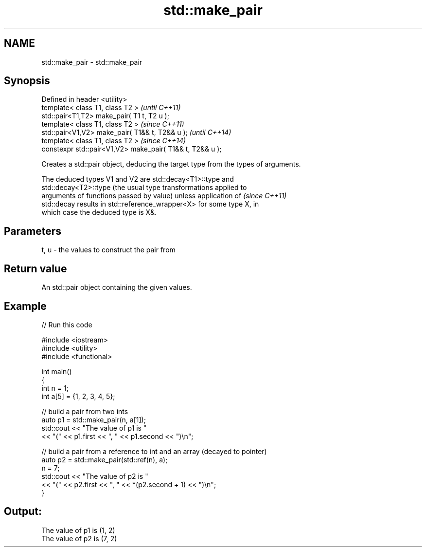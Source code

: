 .TH std::make_pair 3 "Nov 25 2015" "2.1 | http://cppreference.com" "C++ Standard Libary"
.SH NAME
std::make_pair \- std::make_pair

.SH Synopsis
   Defined in header <utility>
   template< class T1, class T2 >                           \fI(until C++11)\fP
   std::pair<T1,T2> make_pair( T1 t, T2 u );
   template< class T1, class T2 >                           \fI(since C++11)\fP
   std::pair<V1,V2> make_pair( T1&& t, T2&& u );            \fI(until C++14)\fP
   template< class T1, class T2 >                           \fI(since C++14)\fP
   constexpr std::pair<V1,V2> make_pair( T1&& t, T2&& u );

   Creates a std::pair object, deducing the target type from the types of arguments.

   The deduced types V1 and V2 are std::decay<T1>::type and
   std::decay<T2>::type (the usual type transformations applied to
   arguments of functions passed by value) unless application of          \fI(since C++11)\fP
   std::decay results in std::reference_wrapper<X> for some type X, in
   which case the deduced type is X&.

.SH Parameters

   t, u - the values to construct the pair from

.SH Return value

   An std::pair object containing the given values.

.SH Example

   
// Run this code

 #include <iostream>
 #include <utility>
 #include <functional>
  
 int main()
 {
     int n = 1;
     int a[5] = {1, 2, 3, 4, 5};
  
     // build a pair from two ints
     auto p1 = std::make_pair(n, a[1]);
     std::cout << "The value of p1 is "
               << "(" << p1.first << ", " << p1.second << ")\\n";
  
     // build a pair from a reference to int and an array (decayed to pointer)
     auto p2 = std::make_pair(std::ref(n), a);
     n = 7;
     std::cout << "The value of p2 is "
               << "(" << p2.first << ", " << *(p2.second + 1) << ")\\n";
 }

.SH Output:

 The value of p1 is (1, 2)
 The value of p2 is (7, 2)
